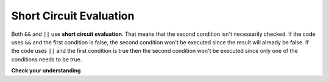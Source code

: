 .. qnum::
   :prefix: 5-4-
   :start: 1

Short Circuit Evaluation
=========================

..	index::
	single: short circuit evaluation
	pair: conditional; short circuit evaluation
  
Both ``&&`` and ``||`` use **short circuit evaluation**.  That means that the second condition isn't necessarily checked.  If the code uses ``&&`` and the first condition is false, the second condition won't be executed since the result will already be false.  If the code uses ``||`` and the first condition is true then the second condition won't be executed since only one of the conditions needs to be true.    
 
**Check your understanding**

.. mchoice:: qcb_7sc
   :answer_a: first case
   :answer_b: second case
   :answer_c: You will get a error because you can't divide by zero.  
   :correct: a
   :feedback_a: Since x is equal to zero the first expression in the complex conditional will be true and the (y / x) == 3 won't be evaluated, so it won't cause a divide by zero error.  It will print "first case".
   :feedback_b: Since x is equal to zero the first part of the complex conditional is true so it will print first case.
   :feedback_c: You won't get an error because of short circuit evaluation.  The (y / x) == 3 won't be evaluated since the first expression is true and an or is used.  

   What is printed when the following code executes and x has been set to zero and y is set to 3?  
   
   .. code-block:: java 

     if (x == 0 || (y / x) == 3) System.out.println("first case");
     else System.out.println("second case");
     
.. mchoice:: qcb_8sc
   :answer_a: first case
   :answer_b: second case
   :answer_c: You will get a error because you can't use a negative index with substring.   
   :correct: b
   :feedback_a: Since x is negative the complex conditional will be false and the second condition won't execute. Remember that with <code>&&</code> both parts of the condition must be true for the complex conditional to be true.  Using a negative substring index won't cause an error since that code will only be executed if x is greater than or equal to zero.
   :feedback_b: Since x is negative the second part of the complex conditional won't even execute so the else will be executed.  
   :feedback_c: This would be true if it wasn't using short circuit evaluation, but it is.  
   
   What is printed when the following code executes and x has been set to negative 1?   
   
   .. code-block:: java 

     String message = "help";
     if (x >= 0 && message.substring(x).equals("help") System.out.println("first case");
     else System.out.println("second case");
     
.. mchoice:: qcb_9sc
   :answer_a: first case
   :answer_b: second case
   :answer_c: You will get a error because you can't divide by zero.  
   :correct: c
   :feedback_a: The first part of the complex conditional is executed first and will cause a divide by zero error. Complex conditionals are executed from left to right as needed.  
   :feedback_b: Since x is equal to zero the evaluation of the first part of the complex conditional will cause a divide by zero error.
   :feedback_c: Since x is equal to zero the evaluation of the first part of the complex conditional will cause a divide by zero error.  You should switch the order of the conditionals to prevent the error because then the first condition would be false and the evaluation would short circuit and not evaluate the second condition. 

   What is printed when the following code executes and x has been set to zero and y is set to 3?  
   
   .. code-block:: java 

     if ((y / x) == 3 || x = 0) System.out.println("first case");
     else System.out.println("second case");